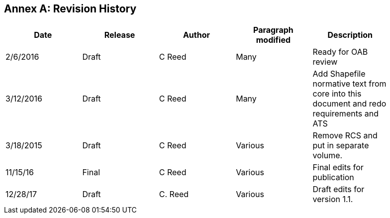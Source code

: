 [appendix]
:appendix-caption: Annex
== Revision History

[cols=",,,,",width="90%",options="header"]
|=======================================================================================================================
|Date |Release |Author |Paragraph modified |Description
|2/6/2016 |Draft |C Reed |Many |Ready for OAB review
|3/12/2016 |Draft |C Reed |Many |Add Shapefile normative text from core into this document and redo requirements and ATS
|3/18/2015 |Draft |C Reed |Various |Remove RCS and put in separate volume.
|11/15/16 |Final |C Reed |Various |Final edits for publication
|12/28/17 |Draft |C. Reed |Various |Draft edits for version 1.1.
|12/22/19/ 1.2| C Reed | Scope, Cover page |Minor updates for version 1.2
|=======================================================================================================================
